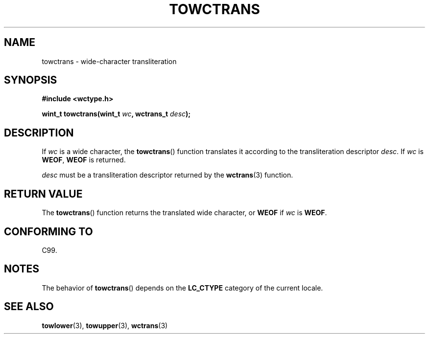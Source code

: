 .\" Copyright (c) Bruno Haible <haible@clisp.cons.org>
.\"
.\" This is free documentation; you can redistribute it and/or
.\" modify it under the terms of the GNU General Public License as
.\" published by the Free Software Foundation; either version 2 of
.\" the License, or (at your option) any later version.
.\"
.\" References consulted:
.\"   GNU glibc-2 source code and manual
.\"   Dinkumware C library reference http://www.dinkumware.com/
.\"   OpenGroup's Single Unix specification http://www.UNIX-systems.org/online.html
.\"   ISO/IEC 9899:1999
.\"
.TH TOWCTRANS 3  1999-07-25 "GNU" "Linux Programmer's Manual"
.SH NAME
towctrans \- wide-character transliteration
.SH SYNOPSIS
.nf
.B #include <wctype.h>
.sp
.BI "wint_t towctrans(wint_t " wc ", wctrans_t " desc );
.fi
.SH DESCRIPTION
If \fIwc\fP is a wide character, the
.BR towctrans ()
function
translates it according to the transliteration descriptor \fIdesc\fP.
If \fIwc\fP is \fBWEOF\fP, \fBWEOF\fP is returned.
.PP
\fIdesc\fP must be a transliteration descriptor returned by
the
.BR wctrans (3)
function.
.SH "RETURN VALUE"
The
.BR towctrans ()
function returns the translated wide character,
or \fBWEOF\fP if \fIwc\fP is \fBWEOF\fP.
.SH "CONFORMING TO"
C99.
.SH NOTES
The behavior of
.BR towctrans ()
depends on the
.B LC_CTYPE
category of the
current locale.
.SH "SEE ALSO"
.BR towlower (3),
.BR towupper (3),
.BR wctrans (3)
